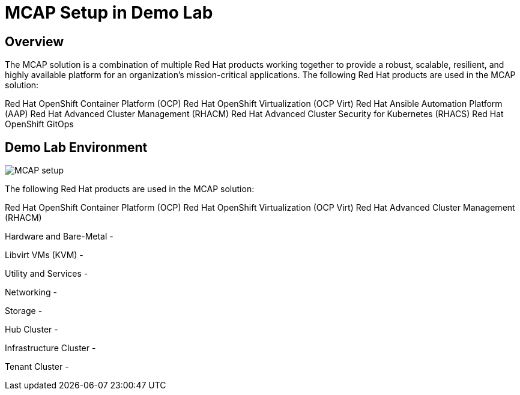 = MCAP Setup in Demo Lab

== Overview

The MCAP solution is a combination of multiple Red Hat products working together to provide a robust, scalable, resilient, and highly available platform for an organization’s mission-critical applications. The following Red Hat products are used in the MCAP solution:

Red Hat OpenShift Container Platform (OCP)
Red Hat OpenShift Virtualization (OCP Virt)
Red Hat Ansible Automation Platform (AAP)
Red Hat Advanced Cluster Management (RHACM)
Red Hat Advanced Cluster Security for Kubernetes (RHACS)
Red Hat OpenShift GitOps

== Demo Lab Environment

image::MCAP_setup.png[]

The following Red Hat products are used in the MCAP solution:

Red Hat OpenShift Container Platform (OCP)
Red Hat OpenShift Virtualization (OCP Virt)
Red Hat Advanced Cluster Management (RHACM)

Hardware and Bare-Metal -

Libvirt VMs (KVM) -

Utility and Services -

Networking -

Storage -

Hub Cluster -

Infrastructure Cluster -

Tenant Cluster -